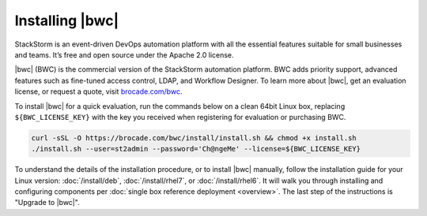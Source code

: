 Installing |bwc|
================

StackStorm is an event-driven DevOps automation platform with all the essential features suitable for small businesses and teams. It’s free and open source under the Apache 2.0 license.

|bwc| (BWC) is the commercial version of the StackStorm automation platform.
BWC adds priority support, advanced features such as fine-tuned access control, LDAP,
and Workflow Designer. To learn more about |bwc|, get an evaluation license,
or request a quote, visit `brocade.com/bwc <http://www.brocade.com/bwc>`_.

To install |bwc| for a quick evaluation, run the commands below on a clean 64bit Linux box,
replacing ``${BWC_LICENSE_KEY}``
with the key you received when registering for evaluation or purchasing BWC.

.. code-block:: bash

  curl -sSL -O https://brocade.com/bwc/install/install.sh && chmod +x install.sh
  ./install.sh --user=st2admin --password='Ch@ngeMe' --license=${BWC_LICENSE_KEY}


To understand the details of the installation procedure,
or to install |bwc| manually, follow the installation guide for your Linux version:
:doc:`/install/deb`, :doc:`/install/rhel7`, or :doc:`/install/rhel6`. It will walk you through
installing and configuring components per :doc:`single box reference deployment <overview>`.
The last step of the instructions is "Upgrade to |bwc|".

.. only:: community

    .. include:: /__engage_community.rst

.. only:: enterprise

    .. include:: /__engage_enterprise.rst
